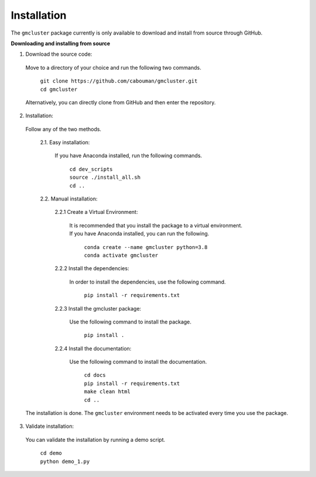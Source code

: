 ============
Installation 
============

The ``gmcluster`` package currently is only available to download and install from source through GitHub.


**Downloading and installing from source**

1. Download the source code:

  Move to a directory of your choice and run the following two commands.

	| ``git clone https://github.com/cabouman/gmcluster.git``
	| ``cd gmcluster``
	
  Alternatively, you can directly clone from GitHub and then enter the repository.

2. Installation:

  Follow any of the two methods.
  
	2.1. Easy installation:

	  If you have Anaconda installed, run the following commands.
	  
		| ``cd dev_scripts``
		| ``source ./install_all.sh``
		| ``cd ..``
		
	2.2. Manual installation:

		2.2.1 Create a Virtual Environment:

		  It is recommended that you install the package to a virtual environment.
		  If you have Anaconda installed, you can run the following.

			| ``conda create --name gmcluster python=3.8``
			| ``conda activate gmcluster``

		2.2.2 Install the dependencies:

		  In order to install the dependencies, use the following command.

			``pip install -r requirements.txt``

		2.2.3 Install the gmcluster package:

		  Use the following command to install the package.

			``pip install .``

		2.2.4 Install the documentation:

		  Use the following command to install the documentation.

			| ``cd docs``
			| ``pip install -r requirements.txt``
			| ``make clean html``
			| ``cd ..``

  The installation is done. The ``gmcluster`` environment needs to be activated every time you use the package.

3. Validate installation:

  You can validate the installation by running a demo script.
  
	| ``cd demo``
	| ``python demo_1.py``

